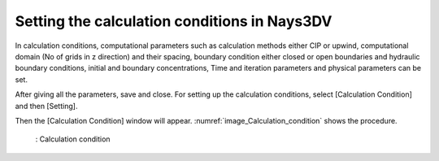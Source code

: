 Setting the calculation conditions in Nays3DV
===============================================

In calculation conditions, computational parameters such as calculation methods either CIP or upwind, computational domain (No of grids in z direction) and their spacing, boundary condition either closed or open boundaries and hydraulic boundary conditions, initial and boundary concentrations, Time and iteration parameters and physical parameters can be set. 

After giving all the parameters, save and close.
For setting up the calculation conditions,  select [Calculation Condition] and then [Setting]. 

Then the [Calculation Condition] window will appear. :numref:`image_Calculation_condition` shows the procedure.

.. _image_Calculation_condition:

.. figure:: images/04/Calculation_condition.png
   :width: 100%

   : Calculation condition



